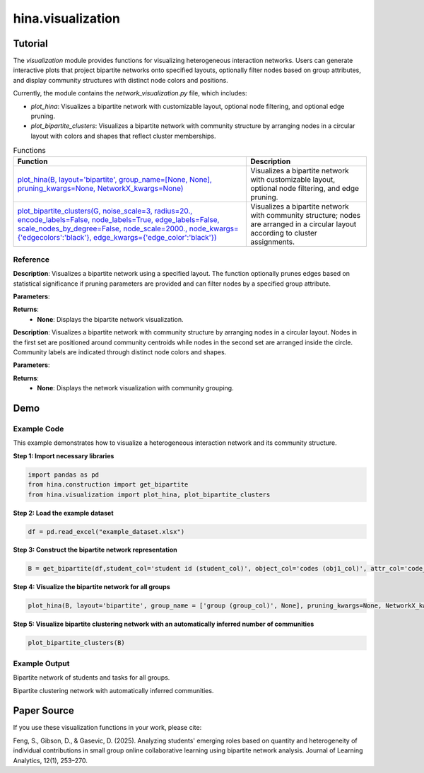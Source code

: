 hina.visualization
+++++++++++++

Tutorial
========

The `visualization` module provides functions for visualizing heterogeneous interaction networks. Users can generate interactive plots that project bipartite networks onto specified layouts, optionally filter nodes based on group attributes, and display community structures with distinct node colors and positions.

Currently, the module contains the `network_visualization.py` file, which includes:

- `plot_hina`: Visualizes a bipartite network with customizable layout, optional node filtering, and optional edge pruning.
- `plot_bipartite_clusters`: Visualizes a bipartite network with community structure by arranging nodes in a circular layout with colors and shapes that reflect cluster memberships.

.. list-table:: Functions
   :header-rows: 1

   * - Function
     - Description
   * - `plot_hina(B, layout='bipartite', group_name=[None, None], pruning_kwargs=None, NetworkX_kwargs=None) <#plot-hina>`_
     - Visualizes a bipartite network with customizable layout, optional node filtering, and edge pruning.
   * - `plot_bipartite_clusters(G, noise_scale=3, radius=20., encode_labels=False, node_labels=True, edge_labels=False, scale_nodes_by_degree=False, node_scale=2000., node_kwargs={'edgecolors':'black'}, edge_kwargs={'edge_color':'black'}) <#plot-bipartite-clusters>`_
     - Visualizes a bipartite network with community structure; nodes are arranged in a circular layout according to cluster assignments.

Reference
---------

.. _plot-hina:

.. raw:: html

   <div id="plot-hina" class="function-header">
       <span class="class-name">function</span> <span class="function-name">plot_hina(B, layout='bipartite', group_name=[None, None], pruning_kwargs=None, NetworkX_kwargs=None)</span>
       <a href="../Code/network_visualization.html#plot-hina" class="source-link">[source]</a>
   </div>

**Description**:
Visualizes a bipartite network using a specified layout. The function optionally prunes edges based on statistical significance if pruning parameters are provided and can filter nodes by a specified group attribute.

**Parameters**:

.. raw:: html

   <div class="parameter-block">
       (B, layout='bipartite', group_name=[None, None], pruning_kwargs=None, NetworkX_kwargs=None)
   </div>

   <ul class="parameter-list">
       <li><span class="param-name">B</span>: A NetworkX graph representing the bipartite network to be visualized.</li>
       <li><span class="param-name">layout</span>: A string specifying the layout for node positioning. Options include <code>'bipartite'</code>, <code>'spring'</code>, and <code>'circular'</code>. Default is <code>'bipartite'</code>.</li>
       <li><span class="param-name">group_name</span>: A list of two elements, where the first is the node attribute name (e.g., <code>'group'</code>) and the second is the specific value to filter by (e.g., <code>'Group 1'</code>). Default is <code>[None, None]</code>, meaning all nodes are included.</li>
       <li><span class="param-name">pruning_kwargs</span>: Optional dictionary of parameters for pruning edges using statistical significance testing. Default is <code>None</code> (no pruning).</li>
       <li><span class="param-name">NetworkX_kwargs</span>: Optional dictionary of additional keyword arguments for customizing the NetworkX visualization. Default is <code>None</code>.</li>
   </ul>

**Returns**:
  - **None**: Displays the bipartite network visualization.

.. _plot-bipartite-clusters:

.. raw:: html

   <div id="plot-bipartite-clusters" class="function-header">
       <span class="class-name">function</span> <span class="function-name">plot_bipartite_clusters(G, noise_scale=3, radius=20., encode_labels=False, node_labels=True, edge_labels=False, scale_nodes_by_degree=False, node_scale=2000., node_kwargs={'edgecolors':'black'}, edge_kwargs={'edge_color':'black'})</span>
       <a href="../Code/network_visualization.html#plot-bipartite-clusters" class="source-link">[source]</a>
   </div>

**Description**:
Visualizes a bipartite network with community structure by arranging nodes in a circular layout. Nodes in the first set are positioned around community centroids while nodes in the second set are arranged inside the circle. Community labels are indicated through distinct node colors and shapes.

**Parameters**:

.. raw:: html

   <div class="parameter-block">
       (G, noise_scale=3, radius=20., encode_labels=False, node_labels=True, edge_labels=False, scale_nodes_by_degree=False, node_scale=2000., node_kwargs={'edgecolors':'black'}, edge_kwargs={'edge_color':'black'})
   </div>

   <ul class="parameter-list">
       <li><span class="param-name">G</span>: A NetworkX graph representing the bipartite network with weighted edges.</li>
       <li><span class="param-name">noise_scale</span>: A float controlling the dispersion of nodes in the first set around their community centroids. Default is <code>3</code>.</li>
       <li><span class="param-name">radius</span>: A float defining the radius for positioning community centers. Default is <code>20</code>.</li>
       <li><span class="param-name">encode_labels</span>: A boolean indicating whether to encode node labels into unique identifiers. Default is <code>False</code>.</li>
       <li><span class="param-name">node_labels</span>: Specifies whether to display labels for nodes. This can be <code>True</code> to label all nodes (or a string such as <code>'Both Sets'</code> for customized labeling). Default is <code>True</code>.</li>
       <li><span class="param-name">edge_labels</span>: A boolean indicating whether to display edge weights as labels. Default is <code>False</code>.</li>
       <li><span class="param-name">scale_nodes_by_degree</span>: A boolean indicating whether to scale node sizes proportionally to their weighted degree. Default is <code>False</code>.</li>
       <li><span class="param-name">node_scale</span>: A float controlling the average node size. Default is <code>2000</code>.</li>
       <li><span class="param-name">node_kwargs</span>: A dictionary of additional keyword arguments for customizing node appearance. Default is <code>{'edgecolors': 'black'}</code>.</li>
       <li><span class="param-name">edge_kwargs</span>: A dictionary of additional keyword arguments for customizing edge appearance. Default is <code>{'edge_color': 'black'}</code>.</li>
   </ul>

**Returns**:
  - **None**: Displays the network visualization with community grouping.

Demo
====

Example Code
------------

This example demonstrates how to visualize a heterogeneous interaction network and its community structure.

**Step 1: Import necessary libraries**

.. code-block:: python

    import pandas as pd
    from hina.construction import get_bipartite
    from hina.visualization import plot_hina, plot_bipartite_clusters

**Step 2: Load the example dataset**

.. code-block:: python

    df = pd.read_excel("example_dataset.xlsx")

**Step 3: Construct the bipartite network representation**

.. code-block:: python

    B = get_bipartite(df,student_col='student id (student_col)', object_col='codes (obj1_col)', attr_col='code_categories (obj_attribute_col)', group_col='group (group_col)')


**Step 4: Visualize the bipartite network for all groups**

.. code-block:: python

    plot_hina(B, layout='bipartite', group_name = ['group (group_col)', None], pruning_kwargs=None, NetworkX_kwargs=None)

**Step 5: Visualize bipartite clustering network with an automatically inferred number of communities**

.. code-block:: python

    plot_bipartite_clusters(B)

Example Output
--------------
.. image:: Figures/visualization_demo_1.png
    :alt: Visualization Demo 1
    :align: center
    :width: 50%

Bipartite network of students and tasks for all groups.

.. image:: Figures/visualization_demo_2.png
    :alt: Visualization Demo 4
    :align: center
    :width: 50%

Bipartite clustering network with automatically inferred communities.

Paper Source
============

If you use these visualization functions in your work, please cite:

Feng, S., Gibson, D., & Gasevic, D. (2025). Analyzing students' emerging roles based on quantity and heterogeneity of individual contributions in small group online collaborative learning using bipartite network analysis. Journal of Learning Analytics, 12(1), 253–270.